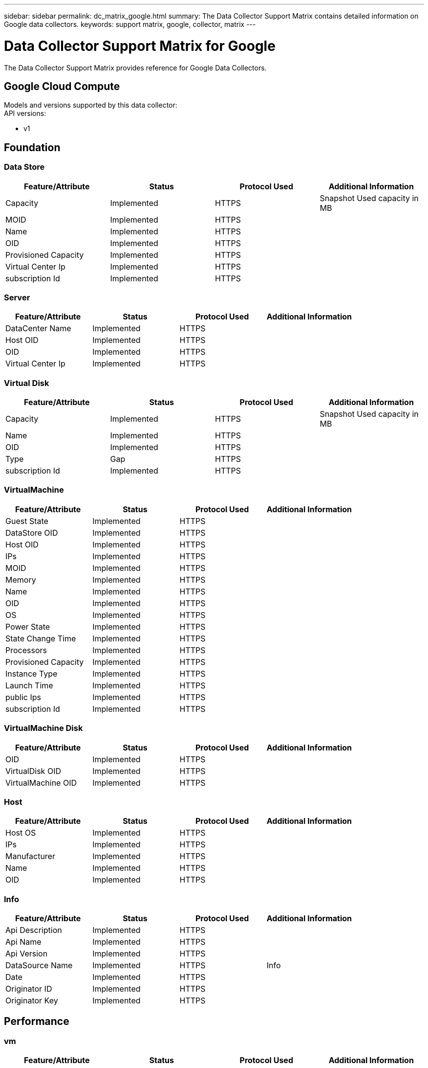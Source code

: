 ---
sidebar: sidebar
permalink: dc_matrix_google.html
summary: The Data Collector Support Matrix contains detailed information on Google data collectors.
keywords: support matrix, google, collector, matrix
---

= Data Collector Support Matrix for Google
:hardbreaks:
:nofooter:
:icons: font
:linkattrs:
:imagesdir: ./media/

[.lead]
The Data Collector Support Matrix provides reference for Google Data Collectors.

== Google Cloud Compute

Models and versions supported by this data collector:
API versions: 

* v1


== Foundation

=== Data Store
[cols="25,25,25,25", options="header"]
|===
^|Feature/Attribute ^|Status ^|Protocol Used ^|Additional Information

|Capacity|Implemented|HTTPS|Snapshot Used capacity in MB
|MOID|Implemented|HTTPS|
|Name|Implemented|HTTPS|
|OID|Implemented|HTTPS|
|Provisioned Capacity|Implemented|HTTPS|
|Virtual Center Ip|Implemented|HTTPS|
|subscription Id|Implemented|HTTPS|
|===


=== Server
[cols="25,25,25,25", options="header"]
|===
^|Feature/Attribute ^|Status ^|Protocol Used ^|Additional Information

|DataCenter Name|Implemented|HTTPS|
|Host OID|Implemented|HTTPS|
|OID|Implemented|HTTPS|
|Virtual Center Ip|Implemented|HTTPS|
|===


=== Virtual Disk
[cols="25,25,25,25", options="header"]
|===
^|Feature/Attribute ^|Status ^|Protocol Used ^|Additional Information

|Capacity|Implemented|HTTPS|Snapshot Used capacity in MB
|Name|Implemented|HTTPS|
|OID|Implemented|HTTPS|
|Type|Gap|HTTPS|
|subscription Id|Implemented|HTTPS|
|===


=== VirtualMachine
[cols="25,25,25,25", options="header"]
|===
^|Feature/Attribute ^|Status ^|Protocol Used ^|Additional Information

|Guest State|Implemented|HTTPS|
|DataStore OID|Implemented|HTTPS|
|Host OID|Implemented|HTTPS|
|IPs|Implemented|HTTPS|
|MOID|Implemented|HTTPS|
|Memory|Implemented|HTTPS|
|Name|Implemented|HTTPS|
|OID|Implemented|HTTPS|
|OS|Implemented|HTTPS|
|Power State|Implemented|HTTPS|
|State Change Time|Implemented|HTTPS|
|Processors|Implemented|HTTPS|
|Provisioned Capacity|Implemented|HTTPS|
|Instance Type|Implemented|HTTPS|
|Launch Time|Implemented|HTTPS|
|public Ips|Implemented|HTTPS|
|subscription Id|Implemented|HTTPS|
|===


=== VirtualMachine Disk
[cols="25,25,25,25", options="header"]
|===
^|Feature/Attribute ^|Status ^|Protocol Used ^|Additional Information

|OID|Implemented|HTTPS|
|VirtualDisk OID|Implemented|HTTPS|
|VirtualMachine OID|Implemented|HTTPS|
|===


=== Host
[cols="25,25,25,25", options="header"]
|===
^|Feature/Attribute ^|Status ^|Protocol Used ^|Additional Information

|Host OS|Implemented|HTTPS|
|IPs|Implemented|HTTPS|
|Manufacturer|Implemented|HTTPS|
|Name|Implemented|HTTPS|
|OID|Implemented|HTTPS|
|===


=== Info
[cols="25,25,25,25", options="header"]
|===
^|Feature/Attribute ^|Status ^|Protocol Used ^|Additional Information

|Api Description|Implemented|HTTPS|
|Api Name|Implemented|HTTPS|
|Api Version|Implemented|HTTPS|
|DataSource Name|Implemented|HTTPS|Info
|Date|Implemented|HTTPS|
|Originator ID|Implemented|HTTPS|
|Originator Key|Implemented|HTTPS|
|===


== Performance

=== vm
[cols="25,25,25,25", options="header"]
|===
^|Feature/Attribute ^|Status ^|Protocol Used ^|Additional Information

|Total Capacity|Implemented|HTTPS|
|Capacity Used Ratio|Implemented|HTTPS|
|Total CPU Utilization|Implemented|HTTPS|
|IOPs Read|Implemented|HTTPS|Number of read IOPs on the disk
|diskIops.total|Implemented|HTTPS|
|Disk IOPs write|Implemented|HTTPS|
|Latency Total|Implemented|HTTPS|
|Disk Throughput Read|Implemented|HTTPS|
|Throughput Read|Implemented|HTTPS|total disk throughput read
|Disk Throughput Write|Implemented|HTTPS|
|IP Throughput Read|Implemented|HTTPS|
|Throughput total|Implemented|HTTPS|IP throughput total
|ipThroughput.write|Implemented|HTTPS|
|Total Memory Utilization|Implemented|HTTPS|
|swapRate.inRate|Implemented|HTTPS|
|Swap Rate|Implemented|HTTPS|
|Total Swap Rate|Implemented|HTTPS|
|Schedule wait time|Implemented|HTTPS|Waiting to be scheduled time in percent
|===


=== VM
[cols="25,25,25,25", options="header"]
|===
^|Feature/Attribute ^|Status ^|Protocol Used ^|Additional Information

|Total Capacity|Implemented|HTTPS|
|Capacity Used Ratio|Implemented|HTTPS|
|Key|Implemented|HTTPS|
|Server ID|Implemented|HTTPS|
|===


=== Management APIs used by this data collector:

|===
^|API ^|Protocol Used ^|Transport layer protocol used ^|Incoming ports used ^|Outgoing ports used ^|Supports authentication ^|Requires only 'Read-only' credentials ^|Supports Encryption ^|Firewall friendly (static ports) 

|Google Compute Platform REST API
|HTTPS
|
|443
|
|true
|true
|true
|true



|===

== Google Cloud Netapp Volumes


== Foundation

=== File Share
[cols="25,25,25,25", options="header"]
|===
^|Feature/Attribute ^|Status ^|Protocol Used ^|Additional Information

|Name|Implemented|HTTPS|
|Path|Implemented|HTTPS|Path of the fileShare
|Qtree Id|Implemented|HTTPS|unique id of the qtree
|Is InternalVolume|Implemented|HTTPS|whether the file share represents an internal volume (netapp volume) or is it a qtree/folder within the internal volume
|Is Shared|Implemented|HTTPS|whether this fileShare has any shares associated with it
|Status|Implemented|HTTPS|
|Security Type|Implemented|HTTPS|
|===


=== Info
[cols="25,25,25,25", options="header"]
|===
^|Feature/Attribute ^|Status ^|Protocol Used ^|Additional Information

|DataSource Name|Implemented|HTTPS|Info
|Originator ID|Implemented|HTTPS|
|Date|Implemented|HTTPS|
|===


=== Internal Volume
[cols="25,25,25,25", options="header"]
|===
^|Feature/Attribute ^|Status ^|Protocol Used ^|Additional Information

|Internal Volume Id|Implemented|HTTPS|
|Name|Implemented|HTTPS|
|Storage Pool Id|Implemented|HTTPS|
|Type|Gap|HTTPS|
|Thin Provisioned|Implemented|HTTPS|
|Thin Provisioning Supported|Implemented|HTTPS|Whether this internal volume supports thin provisioning for the volume layer on top of it
|Dedupe Enabled|Implemented|HTTPS|Is dedupe enabled on the storage pool
|Compression Enabled|Implemented|HTTPS|Is compression enabled on the storage pool
|Last Snapshot Time|Implemented|HTTPS|time of last snapshot
|Snapshot Count|Implemented|HTTPS|Number of snapshots on the internal volumes
|Status|Implemented|HTTPS|
|Protection Type|Implemented|HTTPS|
|Snapshot Used Capacity|Implemented|HTTPS|
|Snapshot Allocated Capacity|Gap|HTTPS|Allocated capacity of snapshots in MB
|Data Used Capacity|Implemented|HTTPS|
|Data Allocated Capacity|Gap|HTTPS|capacity allocated for data
|Total Used Capacity|Implemented|HTTPS|Total capacity in MB
|Total Allocated Capacity|Implemented|HTTPS|
|Raw to Usable Ratio|Implemented|HTTPS|ratio to convert from usable capacity to raw capacity
|Tiering Minimum Cooling Days|Implemented|HTTPS|
|QoS - Policy|Implemented|HTTPS|
||Implemented|HTTPS|
|Comment|Gap|HTTPS|state: free text comment describing the svm
|Qos Limit Raw|Implemented|HTTPS|
|===


=== QTree
[cols="25,25,25,25", options="header"]
|===
^|Feature/Attribute ^|Status ^|Protocol Used ^|Additional Information

|Qtree Id|Implemented|HTTPS|unique id of the qtree
|Name|Implemented|HTTPS|
|Security Style|Implemented|HTTPS|Security style of the directory: unix, ntfs, or mixed
|Status|Implemented|HTTPS|
|Type|Gap|HTTPS|
|===


=== Share
[cols="25,25,25,25", options="header"]
|===
^|Feature/Attribute ^|Status ^|Protocol Used ^|Additional Information

|Name|Implemented|HTTPS|
|Protocol|Implemented|HTTPS|enum for share protocol
|IP Interfaces|Implemented|HTTPS|comma separated list of IP addresses on which this share is exposed
|===


=== Share Initiator
[cols="25,25,25,25", options="header"]
|===
^|Feature/Attribute ^|Status ^|Protocol Used ^|Additional Information

|Initiator|Implemented|HTTPS|
|Permission|Implemented|HTTPS|Permissions for this particular share
|===


=== Storage
[cols="25,25,25,25", options="header"]
|===
^|Feature/Attribute ^|Status ^|Protocol Used ^|Additional Information

|IP|Implemented|HTTPS|
|Display IP|Implemented|HTTPS|
|Name|Implemented|HTTPS|
|Manufacturer|Implemented|HTTPS|
|Family|Implemented|HTTPS|The storage Family could be Clariion, Symmetrix, et al
|Virtual|Implemented|HTTPS|Is this a storage virtualization device?
|Manage URL|Implemented|HTTPS|
|Total Raw Capacity|Implemented|HTTPS|Total raw capacity (sum of all disks on the array)
|Spare Raw Capacity|Implemented|HTTPS|Raw capacity of spare disks (sum of all disks that are spare)
|Failed Raw Capacity|Implemented|HTTPS|Raw capacity of failed disks (sum of all disks that are failed)
|===


=== Storage Pool
[cols="25,25,25,25", options="header"]
|===
^|Feature/Attribute ^|Status ^|Protocol Used ^|Additional Information

|Storage Pool Id|Implemented|HTTPS|
|Name|Implemented|HTTPS|
|Type|Gap|HTTPS|
|Status|Implemented|HTTPS|
|Thin Provisioning Supported|Implemented|HTTPS|Whether this internal volume supports thin provisioning for the volume layer on top of it
|Include In Dwh Capacity|Implemented|HTTPS|A way from ACQ to control which storage pools are interesting in DWH Capacity
|Vendor Tier|Implemented|HTTPS|Vendor Specific Tier Name
|Dedupe Enabled|Implemented|HTTPS|Is dedupe enabled on the storage pool
|Compression Enabled|Implemented|HTTPS|Is compression enabled on the storage pool
|Virtual|Implemented|HTTPS|Is this a storage virtualization device?
|Raid Group|Implemented|HTTPS|indicates whether this storagePool is a raid group
|Data Used Capacity|Implemented|HTTPS|
|Data Allocated Capacity|Gap|HTTPS|capacity allocated for data
|Total Allocated Capacity|Implemented|HTTPS|
|Physical Disk Capacity (MB)|Implemented|HTTPS|used as raw capacity for storage pool
|Raw to Usable Ratio|Implemented|HTTPS|ratio to convert from usable capacity to raw capacity
||Implemented|HTTPS|
|===


== Performance

=== Internal Volume
[cols="25,25,25,25", options="header"]
|===
^|Feature/Attribute ^|Status ^|Protocol Used ^|Additional Information

|Latency Total|Implemented|HTTPS|
|Object Store Space Used|Implemented|HTTPS|
|Total Capacity|Implemented|HTTPS|
|Latency Read|Implemented|HTTPS|
|IOPs other|Implemented|HTTPS|
|IOPs Write|Implemented|HTTPS|
|Used Capacity|Implemented|HTTPS|
|Throughput Read|Implemented|HTTPS|
|Server ID|Implemented|HTTPS|
|IOPs Total|Implemented|HTTPS|
|Snapshot Used Capacity Ratio|Implemented|HTTPS| Reported as a time series
|Latency Write|Implemented|HTTPS|
|IOPs Read|Implemented|HTTPS|Number of read IOPs on the disk
|Capacity Used Ratio|Implemented|HTTPS|
|Total Data Capacity|Implemented|HTTPS|
|Data Used Capacity|Implemented|HTTPS|
|Throughput Write|Implemented|HTTPS|
|Throughput Total|Implemented|HTTPS|Average disk total rate (read and write across all disks) in MB/s
|Snapshot Used Capacity|Implemented|HTTPS|
|Key|Implemented|HTTPS|
|Snapshot Reserved Capacity|Implemented|HTTPS|
|===


=== Storage
[cols="25,25,25,25", options="header"]
|===
^|Feature/Attribute ^|Status ^|Protocol Used ^|Additional Information

|Latency Total|Implemented|HTTPS|
|Failed Raw Capacity|Implemented|HTTPS|
|Spare Raw Capacity|Implemented|HTTPS|Raw capacity of spare disks (sum of all disks that are spare)
|Latency Read|Implemented|HTTPS|
|IOPs other|Implemented|HTTPS|
|IOPs Write|Implemented|HTTPS|
|Raw Capacity|Implemented|HTTPS|
|Throughput Read|Implemented|HTTPS|
|Server ID|Implemented|HTTPS|
|IOPs Total|Implemented|HTTPS|
|Latency Write|Implemented|HTTPS|
|IOPs Read|Implemented|HTTPS|Number of read IOPs on the disk
|StoragePools Capacity|Implemented|HTTPS|
|Throughput Write|Implemented|HTTPS|
|Throughput Total|Implemented|HTTPS|Average disk total rate (read and write across all disks) in MB/s
|Key|Implemented|HTTPS|
|===


=== StoragePool Disk
[cols="25,25,25,25", options="header"]
|===
^|Feature/Attribute ^|Status ^|Protocol Used ^|Additional Information

|Object Store Space Used|Implemented|HTTPS|
|Total Capacity|Implemented|HTTPS|
|IOPs Write|Implemented|HTTPS|
|Used Capacity|Implemented|HTTPS|
|Raw Capacity|Implemented|HTTPS|
|Throughput Read|Implemented|HTTPS|
|IOPs Total|Implemented|HTTPS|
|IOPs Read|Implemented|HTTPS|Number of read IOPs on the disk
|Capacity Used Ratio|Implemented|HTTPS|
|Total Data Capacity|Implemented|HTTPS|
|Capacity Provisioned|Implemented|HTTPS|
|Data Used Capacity|Implemented|HTTPS|
|Throughput Write|Implemented|HTTPS|
|Throughput Total|Implemented|HTTPS|Average disk total rate (read and write across all disks) in MB/s
|Over Commit Capacity Ratio|Implemented|HTTPS|Reported as a time series
|===


=== Management APIs used by this data collector:

|===
^|API ^|Protocol Used ^|Transport layer protocol used ^|Incoming ports used ^|Outgoing ports used ^|Supports authentication ^|Requires only 'Read-only' credentials ^|Supports Encryption ^|Firewall friendly (static ports) 

|Google Compute Platform REST API
|HTTPS
|
|443
|
|true
|true
|true
|true

